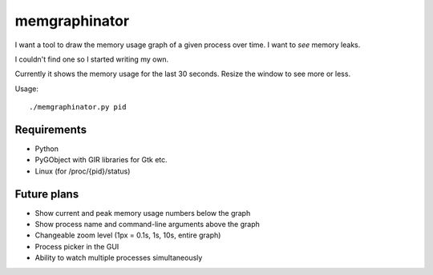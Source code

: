 memgraphinator
==============

I want a tool to draw the memory usage graph of a given process over time.
I want to *see* memory leaks.

I couldn't find one so I started writing my own.

.. image:: docs/memgraphinator.png

Currently it shows the memory usage for the last 30 seconds.  Resize the window
to see more or less.

Usage::

    ./memgraphinator.py pid


Requirements
------------

- Python

- PyGObject with GIR libraries for Gtk etc.

- Linux (for /proc/{pid}/status)


Future plans
------------

- Show current and peak memory usage numbers below the graph
- Show process name and command-line arguments above the graph
- Changeable zoom level (1px = 0.1s, 1s, 10s, entire graph)
- Process picker in the GUI
- Ability to watch multiple processes simultaneously
